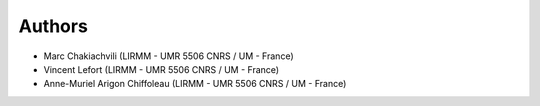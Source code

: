 Authors
=======
* Marc Chakiachvili (LIRMM - UMR 5506 CNRS / UM - France)
* Vincent Lefort (LIRMM - UMR 5506 CNRS / UM - France)
* Anne-Muriel Arigon Chiffoleau (LIRMM - UMR 5506 CNRS / UM - France)
